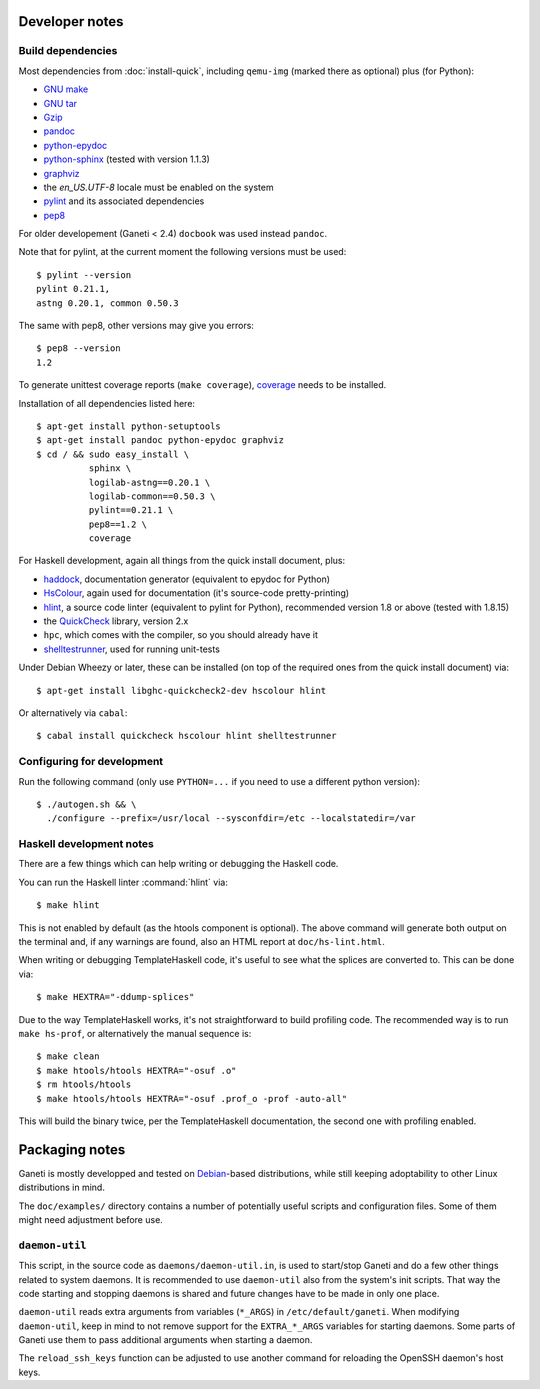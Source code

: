 Developer notes
===============

.. highlight:: shell-example

Build dependencies
------------------

Most dependencies from :doc:`install-quick`, including ``qemu-img``
(marked there as optional) plus (for Python):

- `GNU make <http://www.gnu.org/software/make/>`_
- `GNU tar <http://www.gnu.org/software/tar/>`_
- `Gzip <http://www.gnu.org/software/gzip/>`_
- `pandoc <http://johnmacfarlane.net/pandoc/>`_
- `python-epydoc <http://epydoc.sourceforge.net/>`_
- `python-sphinx <http://sphinx.pocoo.org/>`_
  (tested with version 1.1.3)
- `graphviz <http://www.graphviz.org/>`_
- the `en_US.UTF-8` locale must be enabled on the system
- `pylint <http://www.logilab.org/857>`_ and its associated
  dependencies
- `pep8 <https://github.com/jcrocholl/pep8/>`_

For older developement (Ganeti < 2.4) ``docbook`` was used instead
``pandoc``.

Note that for pylint, at the current moment the following versions
must be used::

    $ pylint --version
    pylint 0.21.1,
    astng 0.20.1, common 0.50.3

The same with pep8, other versions may give you errors::

     $ pep8 --version
     1.2

To generate unittest coverage reports (``make coverage``), `coverage
<http://pypi.python.org/pypi/coverage>`_ needs to be installed.

Installation of all dependencies listed here::

     $ apt-get install python-setuptools
     $ apt-get install pandoc python-epydoc graphviz
     $ cd / && sudo easy_install \
               sphinx \
               logilab-astng==0.20.1 \
               logilab-common==0.50.3 \
               pylint==0.21.1 \
               pep8==1.2 \
               coverage

For Haskell development, again all things from the quick install
document, plus:

- `haddock <http://www.haskell.org/haddock/>`_, documentation
  generator (equivalent to epydoc for Python)
- `HsColour <http://hackage.haskell.org/package/hscolour>`_, again
  used for documentation (it's source-code pretty-printing)
- `hlint <http://community.haskell.org/~ndm/hlint/>`_, a source code
  linter (equivalent to pylint for Python), recommended version 1.8 or
  above (tested with 1.8.15)
- the `QuickCheck <http://hackage.haskell.org/package/QuickCheck>`_
  library, version 2.x
- ``hpc``, which comes with the compiler, so you should already have
  it
- `shelltestrunner <http://joyful.com/shelltestrunner>`_, used for
  running unit-tests

Under Debian Wheezy or later, these can be installed (on top of the
required ones from the quick install document) via::

  $ apt-get install libghc-quickcheck2-dev hscolour hlint

Or alternatively via ``cabal``::

  $ cabal install quickcheck hscolour hlint shelltestrunner


Configuring for development
---------------------------

Run the following command (only use ``PYTHON=...`` if you need to use a
different python version)::

  $ ./autogen.sh && \
    ./configure --prefix=/usr/local --sysconfdir=/etc --localstatedir=/var

Haskell development notes
-------------------------

There are a few things which can help writing or debugging the Haskell
code.

You can run the Haskell linter :command:`hlint` via::

  $ make hlint

This is not enabled by default (as the htools component is
optional). The above command will generate both output on the terminal
and, if any warnings are found, also an HTML report at
``doc/hs-lint.html``.

When writing or debugging TemplateHaskell code, it's useful to see
what the splices are converted to. This can be done via::

  $ make HEXTRA="-ddump-splices"

Due to the way TemplateHaskell works, it's not straightforward to
build profiling code. The recommended way is to run ``make hs-prof``,
or alternatively the manual sequence is::

  $ make clean
  $ make htools/htools HEXTRA="-osuf .o"
  $ rm htools/htools
  $ make htools/htools HEXTRA="-osuf .prof_o -prof -auto-all"

This will build the binary twice, per the TemplateHaskell
documentation, the second one with profiling enabled.


Packaging notes
===============

Ganeti is mostly developped and tested on `Debian
<http://www.debian.org/>`_-based distributions, while still keeping
adoptability to other Linux distributions in mind.

The ``doc/examples/`` directory contains a number of potentially useful
scripts and configuration files. Some of them might need adjustment
before use.

``daemon-util``
---------------

This script, in the source code as ``daemons/daemon-util.in``, is used
to start/stop Ganeti and do a few other things related to system
daemons. It is recommended to use ``daemon-util`` also from the system's
init scripts. That way the code starting and stopping daemons is shared
and future changes have to be made in only one place.

``daemon-util`` reads extra arguments from variables (``*_ARGS``) in
``/etc/default/ganeti``. When modifying ``daemon-util``, keep in mind to
not remove support for the ``EXTRA_*_ARGS`` variables for starting
daemons. Some parts of Ganeti use them to pass additional arguments when
starting a daemon.

The ``reload_ssh_keys`` function can be adjusted to use another command
for reloading the OpenSSH daemon's host keys.

.. vim: set textwidth=72 :
